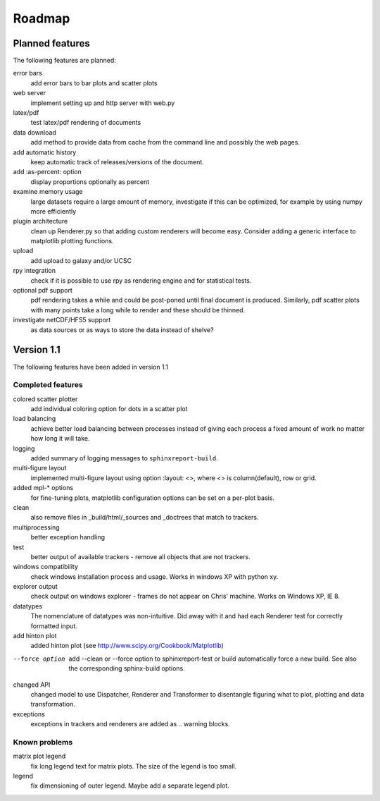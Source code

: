 .. _Roadmap:

=======
Roadmap
=======

Planned features
================

The following features are planned:

error bars
   add error bars to bar plots and scatter plots

web server
   implement setting up and http server with web.py

latex/pdf
   test latex/pdf rendering of documents

data download
   add method to provide data from cache from the
   command line and possibly the web pages.

add automatic history
    keep automatic track of releases/versions of
    the document.

add :as-percent: option
    display proportions optionally as percent

examine memory usage
    large datasets require a large amount of memory,
    investigate if this can be optimized, for example
    by using numpy more efficiently

plugin architecture
    clean up Renderer.py so that adding custom renderers
    will become easy. Consider adding a generic interface
    to matplotlib plotting functions.

upload
    add upload to galaxy and/or UCSC

rpy integration
    check if it is possible to use rpy as rendering engine and
    for statistical tests.

optional pdf support
    pdf rendering takes a while and could be post-poned until
    final document is produced. Similarly, pdf scatter plots 
    with many points take a long while to render and these should
    be thinned.

investigate netCDF/HFS5 support
   as data sources or as ways to store the data instead of shelve?


Version 1.1
===========

The following features have been added in version 1.1

Completed features
------------------

colored scatter plotter
   add individual coloring option for dots in a 
   scatter plot

load balancing
    achieve better load balancing between processes instead
    of giving each process a fixed amount of work no matter
    how long it will take.

logging
    added summary of logging messages to ``sphinxreport-build``.

multi-figure layout
   implemented multi-figure layout using option
   :layout: <>, where <> is column(default), row or grid.

added mpl-* options
   for fine-tuning plots, matplotlib configuration options
   can be set on a per-plot basis.

clean
   also remove files in _build/html/_sources and _doctrees
   that match to trackers.

multiprocessing
   better exception handling

test
   better output of available trackers - remove all
   objects that are not trackers.

windows compatibility
    check windows installation process and usage.
    Works in windows XP with python xy.

explorer output
    check output on windows explorer - frames do not appear on
    Chris' machine. Works on Windows XP, IE 8.

datatypes
   The nomenclature of datatypes was non-intuitive. Did away with 
   it and had each Renderer test for correctly formatted input.

add hinton plot
   added hinton plot (see http://www.scipy.org/Cookbook/Matplotlib)

--force option
   add --clean or --force option to sphinxreport-test or build
   automatically force a new build. See also the corresponding
   sphinx-build options.

changed API
   changed model to use Dispatcher, Renderer and Transformer
   to disentangle figuring what to plot, plotting and data 
   transformation.

exceptions
   exceptions in trackers and renderers are added as .. warning
   blocks.

Known problems
--------------

matrix plot legend
   fix long legend text for matrix plots. The size of the legend
   is too small.

legend
   fix dimensioning of outer legend. Maybe add a separate
   legend plot.


